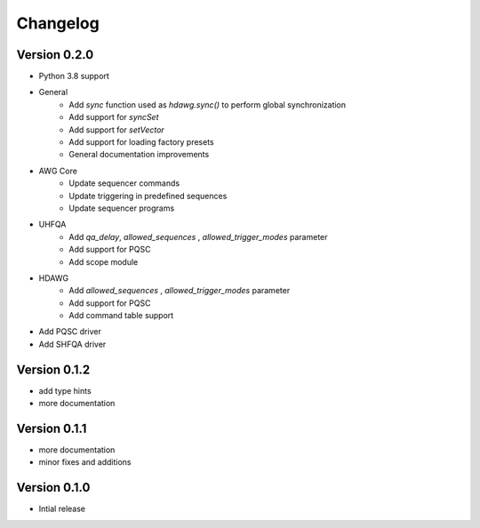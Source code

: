 Changelog
^^^^^^^^^

Version 0.2.0
--------------
* Python 3.8 support
* General
    * Add `sync` function used as `hdawg.sync()` to perform global synchronization
    * Add support for `syncSet`
    * Add support for `setVector`
    * Add support for loading factory presets
    * General documentation improvements
* AWG Core
    * Update sequencer commands
    * Update triggering in predefined sequences
    * Update sequencer programs
* UHFQA
    * Add `qa_delay`, `allowed_sequences` , `allowed_trigger_modes` parameter
    * Add support for PQSC
    * Add scope module
* HDAWG
    * Add `allowed_sequences` , `allowed_trigger_modes` parameter
    * Add support for PQSC
    * Add command table support
* Add PQSC driver
* Add SHFQA driver 
    

Version 0.1.2
-------------
* add type hints
* more documentation

Version 0.1.1
-------------
* more documentation
* minor fixes and additions

Version 0.1.0
-------------
* Intial release
